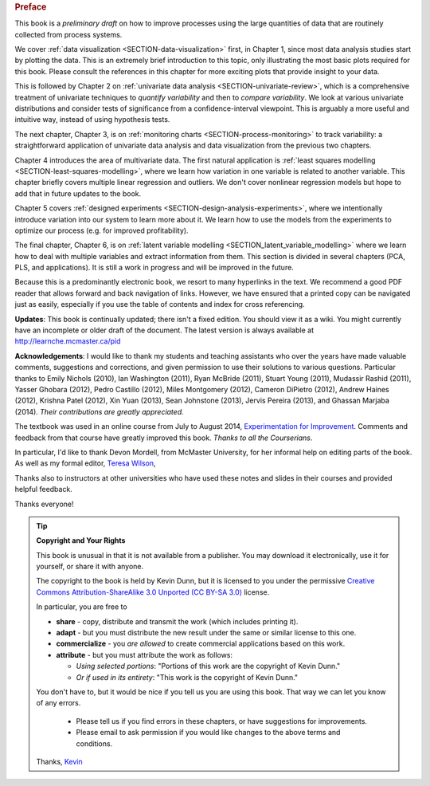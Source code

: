 .. raw:: latex

	\pagestyle{plain}
	\makeatletter
	\renewcommand{\py@noticestart@tip}{\py@heavybox}
	\renewcommand{\py@noticeend@tip}{\py@endheavybox}
	\makeatother
	
.. rubric:: Preface

.. Disclaimer re Index
.. Experiment in book publishing

.. For all the previous clients and companies that I've learnt from, experimented with their money, data, time and patience.

.. This book is an experiment. And as in all good experiments we are testing the effect of changing more than one variable at a time.
 
.. Firstly, this book is not available from a publisher. Of course a publisher adds value by having the manuscript professionally reviewed, they do a nice layout and printing the material, and marketing and distribution of the final product. In exchange the publisher takes a cut of the sales and almost always retains the intellectual property rights to the book. This is a very crude description, but regardless of the publisher's effectiveness, the result is an increased cost to the final user.

.. May be repetitive in cases, assumption is that people are coming from on-line search engines, and may start reading a section without the preceding parts.
.. 
.. Is not a comprehensive statistical textbook: each topic (visualization, univariate data analysis, least squares, process monitoring, latent variable regression, design of experiments) can fill a book or two on its own. We aim to cover the most important topics from each area, defering to references for the interested ready
.. 
.. The objective is a high-level treatment of these topics, with enough mathematical background to understand and interpret the results. It is the understanding and interpretation of equations that helps the engineer solve the data-analysis problem.
.. 
.. For example: we cover tests of differences, but a complete treatment would consider tests that are one-sided or two-sided, knowing the population variance or using an estimate of the variance. There are too many combinations to be practical for an introduction. We always defer to the most commonly encountered case. In the above example it would be a two-sided test, using an estimate of the variance (who really ever knows the population variance?)
.. 
.. Being a predominantly electronic book, we resort to many hyperlinks in the text. We recommend a good PDF reader that allows forward and back navigation of links, or use a web-browser, 
.. 
.. Distribution: PDF, web-files for off-line reading in your browser; ebook (e.g. iPad); or printed dead-tree version available on-demand. The printed version is available in hard-cover and soft-cover, and all profits are used to pay for the website hosting.

This book is a *preliminary draft* on how to improve processes using the large quantities of data that are routinely collected from process systems.

We cover :ref:`data visualization <SECTION-data-visualization>` first, in Chapter 1, since most data analysis studies start by plotting the data. This is an extremely brief introduction to this topic, only illustrating the most basic plots required for this book. Please consult the references in this chapter for more exciting plots that provide insight to your data.

This is followed by Chapter 2 on :ref:`univariate data analysis <SECTION-univariate-review>`, which is a comprehensive treatment of univariate techniques to *quantify variability* and then to *compare variability*. We look at various univariate distributions and consider tests of significance from a confidence-interval viewpoint. This is arguably a more useful and intuitive way, instead of using hypothesis tests.

The next chapter, Chapter 3, is on :ref:`monitoring charts <SECTION-process-monitoring>` to track variability: a straightforward application of univariate data analysis and data visualization from the previous two chapters.

Chapter 4 introduces the area of multivariate data. The first natural application is :ref:`least squares modelling <SECTION-least-squares-modelling>`, where we learn how variation in one variable is related to another variable. This chapter briefly covers multiple linear regression and outliers. We don't cover nonlinear regression models but hope to add that in future updates to the book.

Chapter 5 covers :ref:`designed experiments <SECTION-design-analysis-experiments>`, where we intentionally introduce variation into our system to learn more about it. We learn how to use the models from the experiments to optimize our process (e.g. for improved profitability).

The final chapter, Chapter 6, is on :ref:`latent variable modelling <SECTION_latent_variable_modelling>` where we learn how to deal with multiple variables and extract information from them. This section is divided in several chapters (PCA, PLS, and applications). It is still a work in progress and will be improved in the future.

Because this is a predominantly electronic book, we resort to many hyperlinks in the text. We recommend a good PDF reader that allows forward and back navigation of links. However, we have ensured that a printed copy can be navigated just as easily, especially if you use the table of contents and index for cross referencing.

**Updates**: This book is continually updated; there isn't a fixed edition. You should view it as a wiki. You might currently have an incomplete or older draft of the document. The latest version is always available at http://learnche.mcmaster.ca/pid

**Acknowledgements**: I would like to thank my students and teaching assistants who over the years have made valuable comments, suggestions and corrections, and given permission to use their solutions to various questions. Particular thanks to Emily Nichols (2010), Ian Washington (2011), Ryan McBride (2011), Stuart Young (2011), Mudassir Rashid (2011), Yasser Ghobara (2012), Pedro Castillo (2012), Miles Montgomery (2012), Cameron DiPietro (2012), Andrew Haines (2012), Krishna Patel (2012), Xin Yuan (2013), Sean Johnstone (2013), Jervis Pereira (2013), and Ghassan Marjaba (2014). *Their contributions are greatly appreciated.*

The textbook was used in an online course from July to August 2014, `Experimentation for Improvement <https://www.coursera.org/course/experiments>`_. Comments and feedback from that course have greatly improved this book. *Thanks to all the Courserians*.

In particular, I'd like to thank Devon Mordell, from McMaster University, for her informal help on editing parts of the book. As well as my formal editor, `Teresa Wilson <http://tdwcommunications.com>`_, 


Thanks also to instructors at other universities who have used these notes and slides in their courses and provided helpful feedback.

Thanks everyone!

.. tip:: **Copyright and Your Rights**


	This book is unusual in that it is not available from a publisher. You may download it electronically, use it for yourself, or share it with anyone.

	The copyright to the book is held by Kevin Dunn, but it is licensed to you under the permissive `Creative Commons Attribution-ShareAlike 3.0 Unported (CC BY-SA 3.0) <http://creativecommons.org/licenses/by-sa/3.0/>`_  license.

	In particular, you are free to

	*	**share** -  copy, distribute and transmit the work (which includes printing it).
	*	**adapt** - but you must distribute the new result under the same or similar license to this one.
	*	**commercialize** - you *are allowed* to create commercial applications based on this work.
	*	**attribute** - but you must attribute the work as follows:

		*	*Using selected portions*: "Portions of this work are the copyright of Kevin Dunn."
		*	*Or if used in its entirety*: "This work is the copyright of Kevin Dunn."
	
	You don't have to, but it would be nice if you tell us you are using this book. That way we can let you know of any errors.

		*	Please tell us if you find errors in these chapters, or have suggestions for improvements.
		*	Please email to ask permission if you would like changes to the above terms and conditions.


	Thanks, 
	`Kevin <mailto:kevin.dunn@mcmaster.ca>`_

.. raw:: latex

	\makeatletter
	\renewcommand{\py@noticestart@tip}{\py@lightbox}
	\renewcommand{\py@noticeend@tip}{\py@endlightbox}
	\makeatother
	\clearpage
	\setcounter{page}{1}
	\pagenumbering{arabic}
	\pagestyle{normal}

